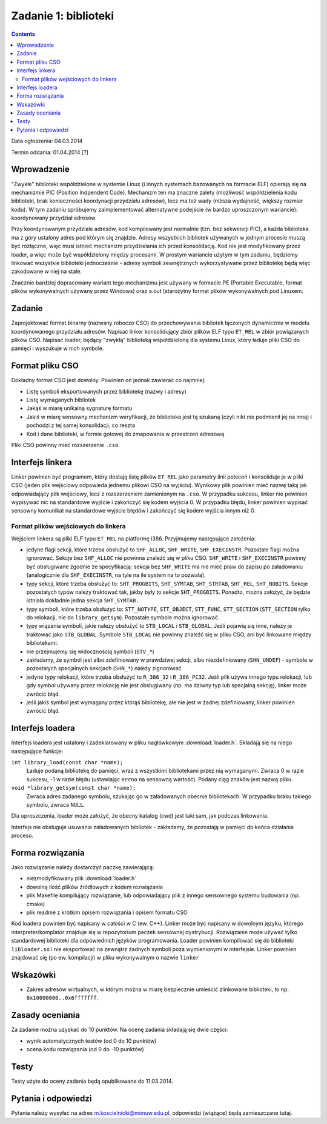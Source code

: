 .. _03-zadanie:

=====================
Zadanie 1: biblioteki
=====================

.. contents::

Data ogłoszenia: 04.03.2014

Termin oddania: 01.04.2014 [?]


Wprowadzenie
============

"Zwykłe" biblioteki współdzielone w systemie Linux (i innych systemach
bazowanych na formacie ELF) opierają się na mechanizmie PIC (Position
Indpendent Code). Mechanizm ten ma znaczne zalety (możliwość współdzielenia
kodu biblioteki, brak konieczności koordynacji przydziału adresów), lecz
ma też wady (niższa wydajność, większy rozmiar kodu). W tym zadaniu spróbujemy
zaimplementować alternatywne podejście (w bardzo uproszczonym wariancie):
koordynowany przydział adresów.

Przy koordynowanym przydziale adresów, kod kompilowany jest normalnie (tzn.
bez sekwencji PIC), a każda biblioteka ma z góry ustalony adres pod którym
się znajdzie. Adresy wszystkich bibliotek używanych w jednym procesie muszą być
rozłączne, więc musi istnieć mechanizm przydzielania ich przed konsolidacją.
Kod nie jest modyfikowany przez loader, a więc może być współdzielony między
procesami. W prostym wariancie użytym w tym zadaniu, będziemy linkować
wszystkie biblioteki jednocześnie - adresy symboli zewnętrznych wykorzystywane
przez bibliotekę będą więc zakodowane w niej na stałe.

Znacznie bardziej dopracowany wariant tego mechanizmu jest używany w formacie PE
(Portable Executable, format plików wykonywalnych używany przez Windows) oraz
a.out (starożytny format plików wykonywalnych pod Linuxem.


Zadanie
=======

Zaprojektować format binarny (nazwany roboczo CSO) do przechowywania bibliotek
łączonych dynamicznie w modelu koordynowanego przydziału adresów. Napisać linker
konsolidujący zbiór plików ELF typu ``ET_REL`` w zbiór powiązanych plików CSO.
Napisać loader, będący "zwykłą" biblioteką współdzieloną dla systemu Linux,
który ładuje pliki CSO do pamięci i wyszukuje w nich symbole.


Format pliku CSO
================

Dokładny format CSO jest dowolny. Powinien on jednak zawierać co najmniej:

- Listę symboli eksportowanych przez bibliotekę (nazwy i adresy)
- Listę wymaganych bibliotek
- Jakąś w miarę unikalną sygnaturę formatu
- Jakiś w miarę sensowny mechanizm weryfikacji, że biblioteka jest tą szukaną
  (czyli nikt nie podmienił jej na inną) i pochodzi z tej samej konsolidacji,
  co reszta
- Kod i dane biblioteki, w formie gotowej do zmapowania w przestrzeń adresową

Pliki CSO powinny mieć rozszerzenie ``.cso``.


Interfejs linkera
=================

Linker powinien być programem, który dostaję listę plików ``ET_REL`` jako
parametry linii poleceń i konsoliduje je w pliki CSO (jeden plik wejściowy
odpowieda jednemu plikowi CSO na wyjściu). Wynikowy plik powinien mieć nazwę
taką jak odpowiadający plik wejściowy, lecz z rozszerzeniem zamienionym na
``.cso``. W przypadku sukcesu, linker nie powinien wypisywać nic na
standardowe wyjście i zakończyć się kodem wyjścia 0. W przypadku błędu,
linker powinien wypisać sensowny komunikat na standardowe wyjście błędów
i zakończyć się kodem wyjścia innym niż 0.

Format plików wejściowych do linkera
------------------------------------

Wejściem linkera są pliki ELF typu ``ET_REL`` na platformę i386. Przyjmujemy
następujące założenia:

- jedyne flagi sekcji, które trzeba obsłużyć to ``SHF_ALLOC``, ``SHF_WRITE``,
  ``SHF_EXECINSTR``. Pozostałe flagi można ignorować. Sekcje bez ``SHF_ALLOC``
  nie powinna znaleźć się w pliku CSO. ``SHF_WRITE`` i ``SHF_EXECINSTR``
  powinny być obsługiwane zgodnie ze specyfikacją: sekcja bez ``SHF_WRITE``
  ma nie mieć praw do zapisu po załadowaniu (analogicznie dla
  ``SHF_EXECINSTR``, na tyle na ile system na to pozwala).
- typy sekcji, które trzeba obsłużyć to: ``SHT_PROGBITS``, ``SHT_SYMTAB``,
  ``SHT_STRTAB``, ``SHT_REL``, ``SHT_NOBITS``. Sekcje pozostałych typów należy
  traktować tak, jakby były to sekcje ``SHT_PROGBITS``. Ponadto, można
  założyć, że będzie istniała dokładnie jedna sekcja ``SHT_SYMTAB.``
- typy symboli, które trzeba obsłużyć to: ``STT_NOTYPE``, ``STT_OBJECT``,
  ``STT_FUNC``, ``STT_SECTION`` (``STT_SECTION`` tylko do relokacji, nie do
  ``library_getsym``).  Pozostałe symbole można ignorować.
- typy wiązania symboli, jakie należy obsłużyć to ``STB_LOCAL``
  i ``STB_GLOBAL``.  Jeśli pojawią się inne, należy je traktować jako
  ``STB_GLOBAL``. Symbole ``STB_LOCAL`` nie powinny znaleźć się w pliku
  CSO, ani być linkowane między bibliotekami.
- nie przejmujemy się widocznością symboli (``STV_*``)
- zakładamy, że symbol jest albo zdefiniowany w prawdziwej sekcji,
  albo niezdefiniowany (``SHN_UNDEF``) - symbole w pozostałych specjalnych
  sekcjach (``SHN_*``) należy zignorować
- jedyne typy relokacji, które trzeba obsłużyć to ``R_386_32``
  i ``R_386_PC32``. Jeśli plik używa innego typu relokacji, lub gdy symbol
  używany przez relokację nie jest obsługiwany (np. ma dziwny typ lub specjalną
  sekcję), linker może zwrócić błąd.
- jeśli jakiś symbol jest wymagany przez którąś bibliotekę, ale nie jest
  w żadnej zdefiniowany, linker powinien zwrócić błąd.


Interfejs loadera
=================

Interfejs loadera jest ustalony i zadeklarowany w pliku nagłówkowym
:download:`loader.h`. Składają się na niego następujące funkcje:

``int library_load(const char *name);``
    Ładuje podaną bibliotekę do pamięci, wraz z wszystkimi bibliotekami
    przez nią wymaganymi. Zwraca 0 w razie sukcesu, -1 w razie błędu
    (ustawiając ``errno`` na sensowną wartość). Podany ciąg znaków jest
    nazwą pliku.

``void *library_getsym(const char *name);``
    Zwraca adres zadanego symbolu, szukając go w załadowanych obecnie
    bibliotekach. W przypadku braku takiego symbolu, zwraca ``NULL``.

Dla uproszczenia, loader może założyć, że obecny katalog (cwd) jest taki
sam, jak podczas linkowania.

Interfejs nie obsługuje usuwania załadowanych bibliotek - zakładamy, że
pozostają w pamięci do końca działania procesu.


Forma rozwiązania
=================

Jako rozwiązanie należy dostarczyć paczkę zawierającą:

- niezmodyfikowany plik :download:`loader.h`
- dowolną ilość plików źródłowych z kodem rozwiązania
- plik Makefile kompilujący rozwiązanie, lub odpowiadający plik z innego
  sensownego systemu budowania (np. cmake)
- plik readme z krótkim opisem rozwiązania i opisem formatu CSO

Kod loadera powinien być napisany w całości w C (ew. C++). Linker może być
napisany w dowolnym języku, którego interpreter/komplator znajduje się
w repozytorium paczek sensownej dystrybucji. Rozwiązanie może używać
tylko standardowej biblioteki dla odpowiednich języków programowania.
Loader powinien kompilować się do biblioteki ``libloader.so`` i nie eksportować
na zewnątrz żadnych symboli poza wymienionymi w interfejsie. Linker powinien
znajdować się (po ew. kompilacji) w pliku wykonywalnym o nazwie ``linker``

Wskazówki
=========

- Zakres adresów wirtualnych, w którym można w miarę bezpiecznie umieścić
  zlinkowane biblioteki, to np. ``0x10000000..0x6fffffff``.


Zasady oceniania
================

Za zadanie można uzyskać do 10 punktów. Na ocenę zadania składają się dwie
części:

- wynik automatycznych testów (od 0 do 10 punktów)
- ocena kodu rozwiązania (od 0 do -10 punktów)


Testy
=====

Testy użyte do oceny zadania będą opublikowane do 11.03.2014.


Pytania i odpowiedzi
====================

Pytania należy wysyłać na adres m.koscielnicki@mimuw.edu.pl, odpowiedzi
(wiążące) będą zamieszczane tutaj.
